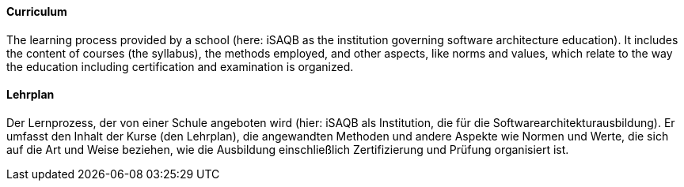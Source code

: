 // tag::EN[]
==== Curriculum

The learning process provided by a school (here: iSAQB as the institution governing software architecture education). It includes the content of courses (the syllabus), the methods employed, and other aspects, like norms and values, which relate to the way the education including certification and examination is organized.

// end::EN[]

// tag::DE[]
==== Lehrplan

Der Lernprozess, der von einer Schule angeboten wird (hier: iSAQB als Institution, die für die Softwarearchitekturausbildung).
Er umfasst den Inhalt der Kurse (den Lehrplan), die angewandten Methoden und andere Aspekte wie Normen und Werte, die sich auf die Art und Weise beziehen, wie die Ausbildung einschließlich Zertifizierung und Prüfung organisiert ist.

// end::DE[]

